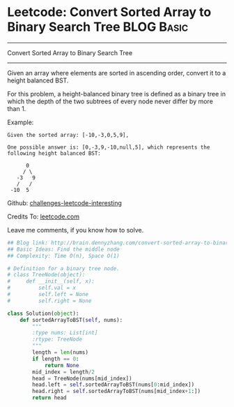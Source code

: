 * Leetcode: Convert Sorted Array to Binary Search Tree           :BLOG:Basic:
#+STARTUP: showeverything
#+OPTIONS: toc:nil \n:t ^:nil creator:nil d:nil
:PROPERTIES:
:type:     #binarytree, #conversion
:END:
---------------------------------------------------------------------
Convert Sorted Array to Binary Search Tree
---------------------------------------------------------------------
Given an array where elements are sorted in ascending order, convert it to a height balanced BST.

For this problem, a height-balanced binary tree is defined as a binary tree in which the depth of the two subtrees of every node never differ by more than 1.

Example:
#+BEGIN_EXAMPLE
Given the sorted array: [-10,-3,0,5,9],

One possible answer is: [0,-3,9,-10,null,5], which represents the following height balanced BST:

      0
     / \
   -3   9
   /   /
 -10  5
#+END_EXAMPLE




Github: [[url-external:https://github.com/DennyZhang/challenges-leetcode-interesting/tree/master/convert-sorted-array-to-binary-search-tree][challenges-leetcode-interesting]]

Credits To: [[url-external:https://leetcode.com/problems/convert-sorted-array-to-binary-search-tree/description/][leetcode.com]]

Leave me comments, if you know how to solve.

#+BEGIN_SRC python
## Blog link: http://brain.dennyzhang.com/convert-sorted-array-to-binary-search-tree
## Basic Ideas: Find the middle node
## Complexity: Time O(n), Space O(1)

# Definition for a binary tree node.
# class TreeNode(object):
#     def __init__(self, x):
#         self.val = x
#         self.left = None
#         self.right = None

class Solution(object):
    def sortedArrayToBST(self, nums):
        """
        :type nums: List[int]
        :rtype: TreeNode
        """
        length = len(nums)
        if length == 0:
            return None
        mid_index = length/2
        head = TreeNode(nums[mid_index])
        head.left = self.sortedArrayToBST(nums[0:mid_index])
        head.right = self.sortedArrayToBST(nums[mid_index+1:])
        return head
#+END_SRC
